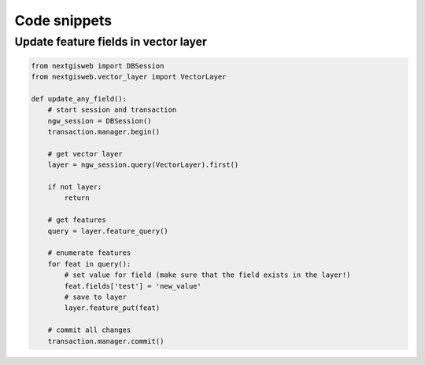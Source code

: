 Code snippets
=============

Update feature fields in vector layer
-------------------------------------

.. code-block:: python

    from nextgisweb import DBSession
    from nextgisweb.vector_layer import VectorLayer

    def update_any_field():
        # start session and transaction
        ngw_session = DBSession()
        transaction.manager.begin()

        # get vector layer
        layer = ngw_session.query(VectorLayer).first()

        if not layer:
            return

        # get features
        query = layer.feature_query()

        # enumerate features
        for feat in query():
            # set value for field (make sure that the field exists in the layer!)
            feat.fields['test'] = 'new_value'
            # save to layer
            layer.feature_put(feat)

        # commit all changes
        transaction.manager.commit()
